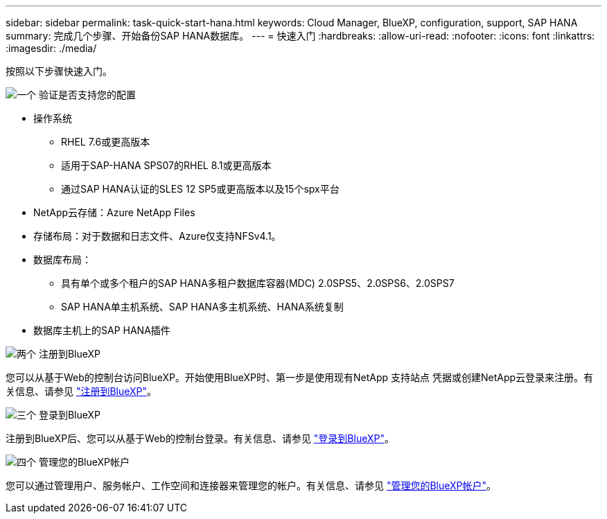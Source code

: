 ---
sidebar: sidebar 
permalink: task-quick-start-hana.html 
keywords: Cloud Manager, BlueXP, configuration, support, SAP HANA 
summary: 完成几个步骤、开始备份SAP HANA数据库。 
---
= 快速入门
:hardbreaks:
:allow-uri-read: 
:nofooter: 
:icons: font
:linkattrs: 
:imagesdir: ./media/


[role="lead"]
按照以下步骤快速入门。

.image:https://raw.githubusercontent.com/NetAppDocs/common/main/media/number-1.png["一个"] 验证是否支持您的配置
[role="quick-margin-list"]
* 操作系统
+
** RHEL 7.6或更高版本
** 适用于SAP-HANA SPS07的RHEL 8.1或更高版本
** 通过SAP HANA认证的SLES 12 SP5或更高版本以及15个spx平台


* NetApp云存储：Azure NetApp Files
* 存储布局：对于数据和日志文件、Azure仅支持NFSv4.1。
* 数据库布局：
+
** 具有单个或多个租户的SAP HANA多租户数据库容器(MDC) 2.0SPS5、2.0SPS6、2.0SPS7
** SAP HANA单主机系统、SAP HANA多主机系统、HANA系统复制


* 数据库主机上的SAP HANA插件


.image:https://raw.githubusercontent.com/NetAppDocs/common/main/media/number-2.png["两个"] 注册到BlueXP
[role="quick-margin-list"]
您可以从基于Web的控制台访问BlueXP。开始使用BlueXP时、第一步是使用现有NetApp 支持站点 凭据或创建NetApp云登录来注册。有关信息、请参见 link:https://docs.netapp.com/us-en/bluexp-setup-admin/task-sign-up-saas.html["注册到BlueXP"]。

.image:https://raw.githubusercontent.com/NetAppDocs/common/main/media/number-3.png["三个"] 登录到BlueXP
[role="quick-margin-list"]
注册到BlueXP后、您可以从基于Web的控制台登录。有关信息、请参见 link:https://docs.netapp.com/us-en/bluexp-setup-admin/task-logging-in.html["登录到BlueXP"]。

.image:https://raw.githubusercontent.com/NetAppDocs/common/main/media/number-4.png["四个"] 管理您的BlueXP帐户
[role="quick-margin-list"]
您可以通过管理用户、服务帐户、工作空间和连接器来管理您的帐户。有关信息、请参见 link:https://docs.netapp.com/us-en/bluexp-setup-admin/task-managing-netapp-accounts.html["管理您的BlueXP帐户"]。
